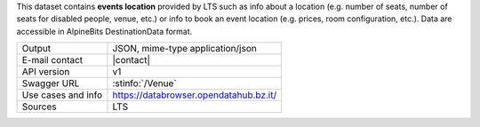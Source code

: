 .. venue
   
This dataset contains :strong:`events location` provided by LTS such
as info about a location (e.g. number of seats, number of seats for
disabled people, venue, etc.) or info to book an event location
(e.g. prices, room configuration, etc.). Data are accessible in
AlpineBits DestinationData format.

.. csv-table::

   "Output", "JSON, mime-type application/json"   
   "E-mail contact", "|contact|"   
   "API version", "v1"   
   "Swagger URL", ":stinfo:`/Venue`"   
   "Use cases and info", "https://databrowser.opendatahub.bz.it/"   
   "Sources", "LTS"
